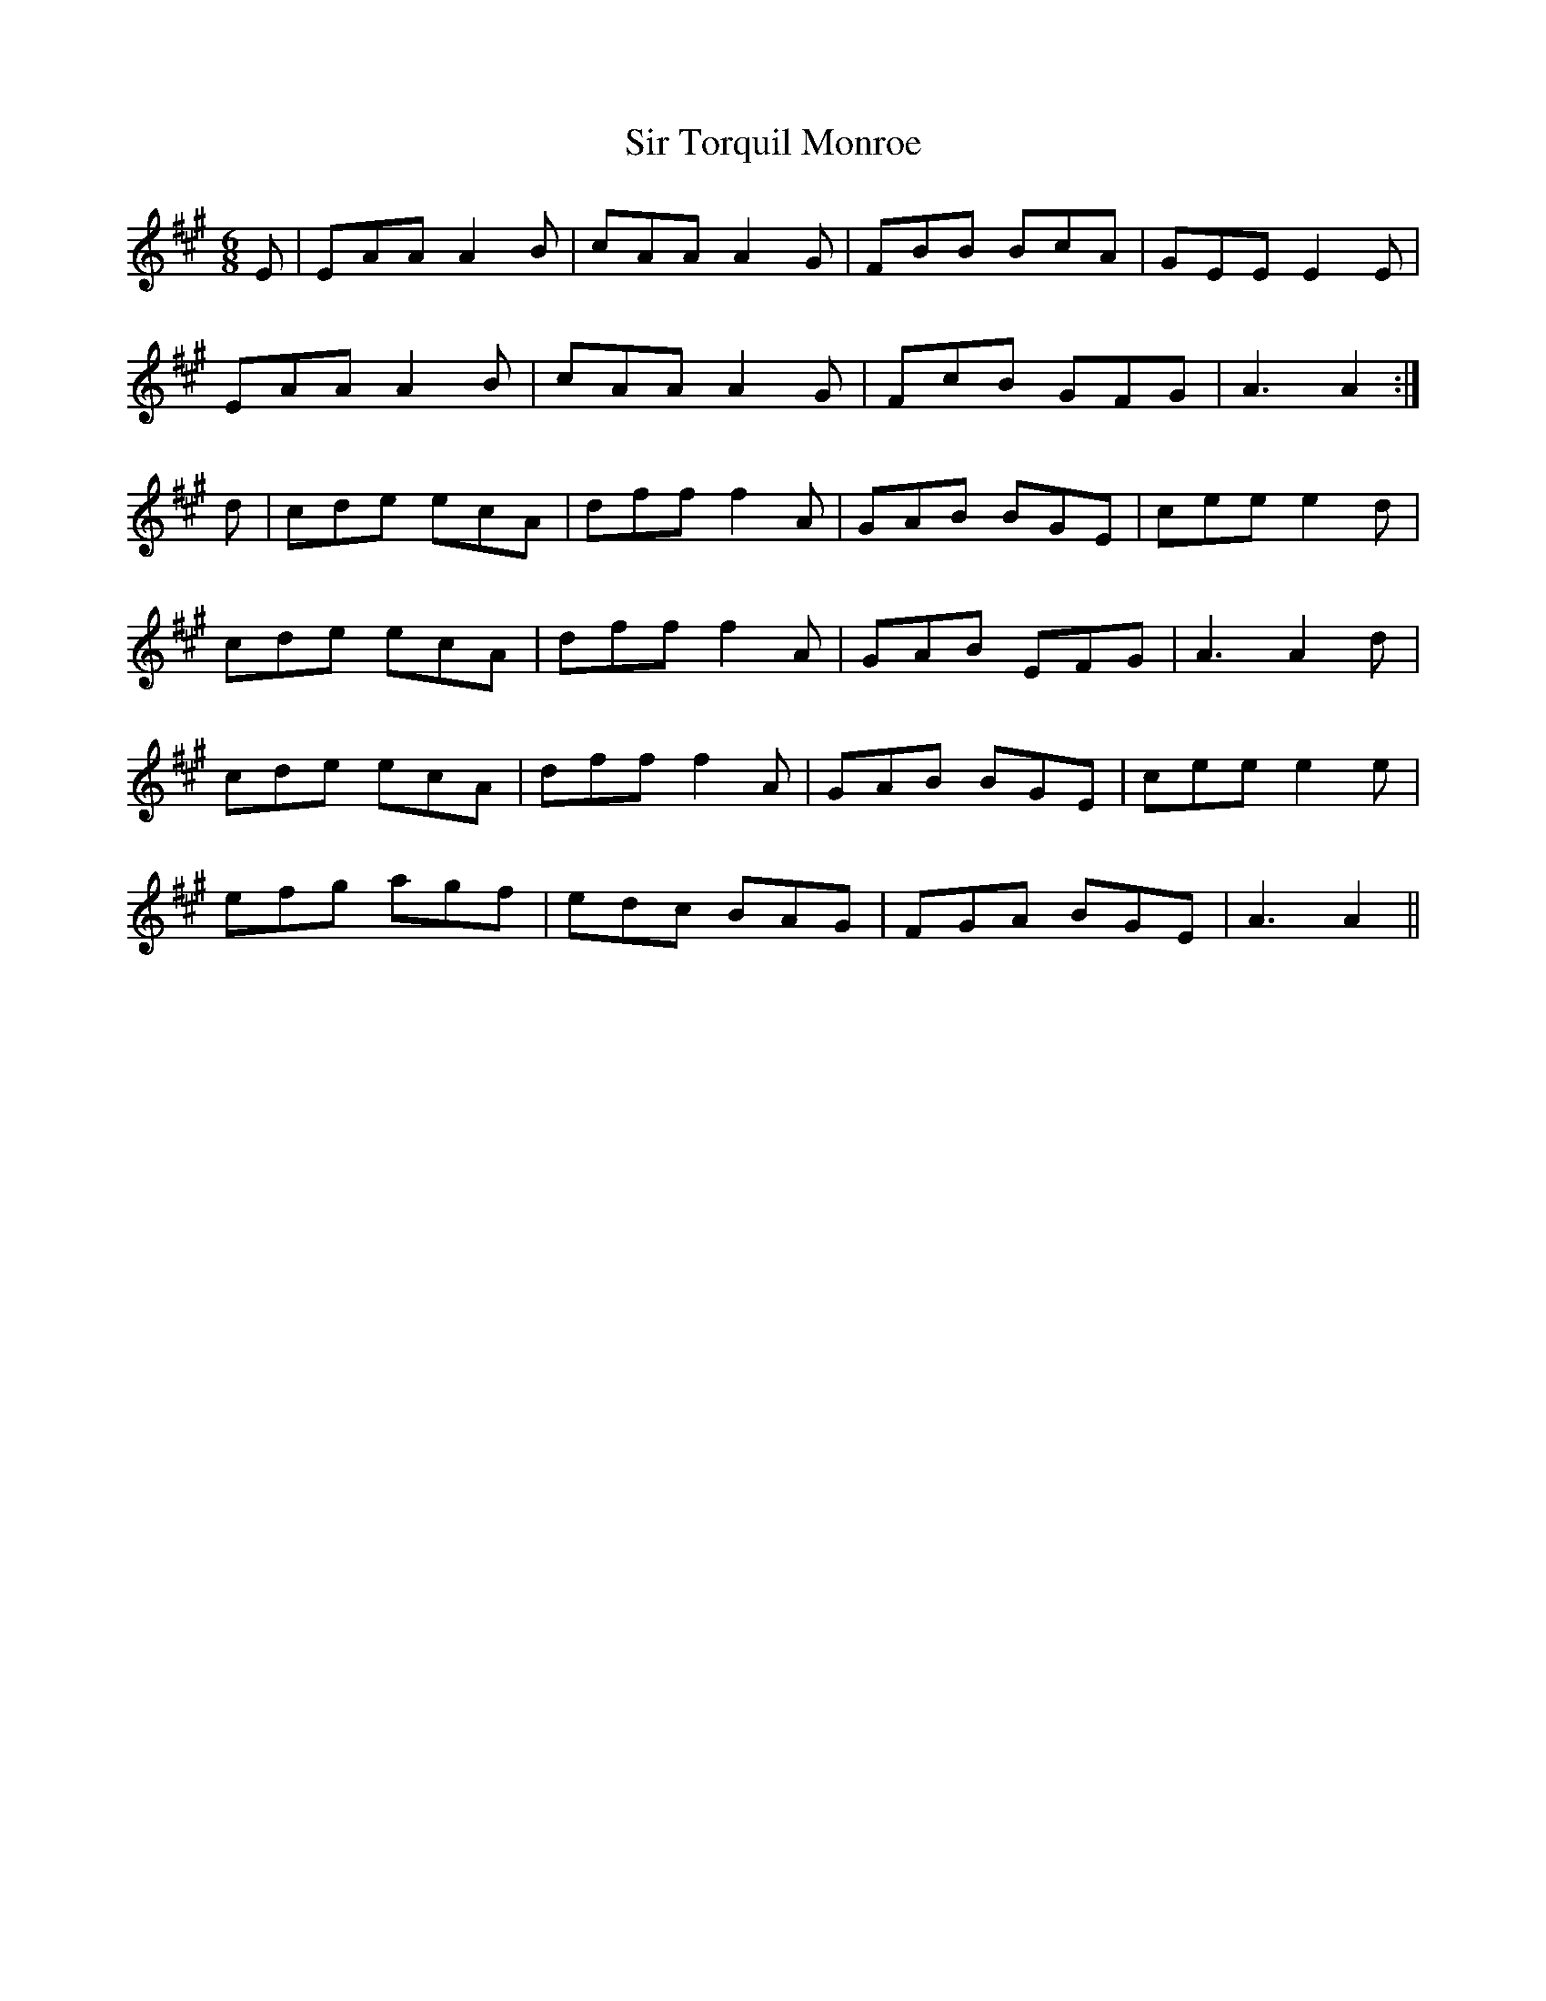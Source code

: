 X: 37196
T: Sir Torquil Monroe
R: jig
M: 6/8
K: Amajor
E|EAA A2B|cAA A2G|FBB BcA|GEE E2E|
EAA A2B|cAA A2G|FcB GFG|A3 A2:|
d|cde ecA|dff f2A|GAB BGE|cee e2d|
cde ecA|dff f2A|GAB EFG|A3 A2d|
cde ecA|dff f2A|GAB BGE|cee e2e|
efg agf|edc BAG|FGA BGE|A3 A2||

